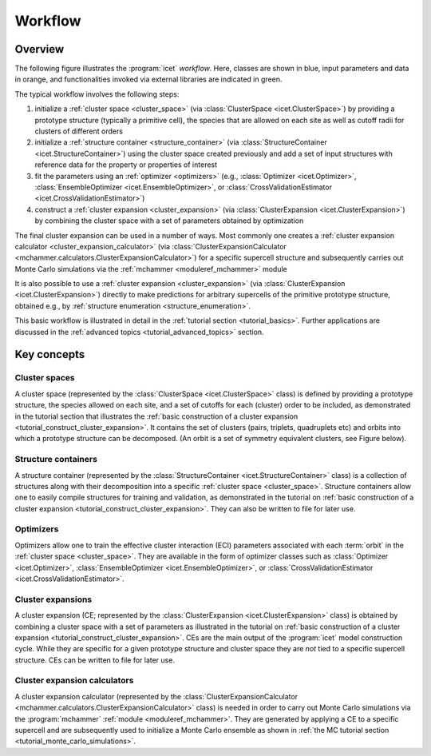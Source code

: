 .. _workflow:
.. index:: Workflow

.. raw:: html

    <style> .orange {color:orange} </style>
    <style> .blue {color:CornflowerBlue} </style>
    <style> .green {color:darkgreen} </style>

.. role:: orange
.. role:: blue
.. role:: green


Workflow
********

Overview
========

The following figure illustrates the :program:`icet` *workflow*. Here, classes
are shown in :blue:`blue`, input parameters and data in :orange:`orange`, and
functionalities invoked via external libraries are indicated in
:green:`green`.

.. graphviz:: _static/workflow.dot

The typical workflow involves the following steps:

#. initialize a :ref:`cluster space <cluster_space>` (via :class:`ClusterSpace
   <icet.ClusterSpace>`) by providing a :orange:`prototype structure`
   (typically a primitive cell), the species that are allowed on each site
   as well as :orange:`cutoff radii for clusters of different orders`

#. initialize a :ref:`structure container <structure_container>` (via
   :class:`StructureContainer <icet.StructureContainer>`)
   using the cluster space created previously and add a :orange:`set of input
   structures with reference data` for the property or properties of interest

#. fit the parameters using an :ref:`optimizer <optimizers>` (e.g.,
   :class:`Optimizer <icet.Optimizer>`,
   :class:`EnsembleOptimizer <icet.EnsembleOptimizer>`, or
   :class:`CrossValidationEstimator <icet.CrossValidationEstimator>`)

#. construct a :ref:`cluster expansion <cluster_expansion>`
   (via :class:`ClusterExpansion <icet.ClusterExpansion>`)
   by combining the cluster space with a set of parameters obtained by
   optimization

The final cluster expansion can be used in a number of ways. Most commonly one
creates a :ref:`cluster expansion calculator <cluster_expansion_calculator>`
(via :class:`ClusterExpansionCalculator
<mchammer.calculators.ClusterExpansionCalculator>`) for a specific
:orange:`supercell structure` and subsequently carries out Monte Carlo
simulations via the :ref:`mchammer <moduleref_mchammer>` module

It is also possible to use a :ref:`cluster expansion <cluster_expansion>` (via
:class:`ClusterExpansion <icet.ClusterExpansion>`) directly to make
predictions for :orange:`arbitrary supercells` of the primitive prototype
structure, obtained e.g., by :ref:`structure enumeration
<structure_enumeration>`.

This basic workflow is illustrated in detail in the :ref:`tutorial section
<tutorial_basics>`. Further applications are discussed in the :ref:`advanced
topics <tutorial_advanced_topics>` section.


Key concepts
============

.. _cluster_space:

Cluster spaces
--------------

A cluster space (represented by the :class:`ClusterSpace <icet.ClusterSpace>`
class) is defined by providing a prototype structure, the species allowed on
each site, and a set of cutoffs for each (cluster) order to be included, as
demonstrated in the tutorial section that illustrates the :ref:`basic
construction of a cluster expansion <tutorial_construct_cluster_expansion>`.
It contains the set of clusters (pairs, triplets, quadruplets etc) and orbits
into which a prototype structure can be decomposed. (An orbit is a set of
symmetry equivalent clusters, see Figure below).

.. todo:: insert figure that schematically shows clusters and orbits (and symmetry operations)

.. _structure_container:

Structure containers
--------------------

A structure container (represented by the :class:`StructureContainer
<icet.StructureContainer>` class) is a collection of structures along with
their decomposition into a specific :ref:`cluster space <cluster_space>`.
Structure containers allow one to easily compile structures for training and
validation, as demonstrated in the tutorial on :ref:`basic construction of a
cluster expansion <tutorial_construct_cluster_expansion>`. They can also be
written to file for later use.

.. _optimizers:

Optimizers
----------

Optimizers allow one to train the effective cluster interaction (ECI)
parameters associated with each :term:`orbit` in the :ref:`cluster space
<cluster_space>`. They are available in the form of optimizer classes such as
:class:`Optimizer <icet.Optimizer>`, :class:`EnsembleOptimizer
<icet.EnsembleOptimizer>`, or :class:`CrossValidationEstimator
<icet.CrossValidationEstimator>`.

.. _cluster_expansion:

Cluster expansions
------------------

A cluster expansion (CE; represented by the :class:`ClusterExpansion
<icet.ClusterExpansion>` class) is obtained by combining a cluster space with
a set of parameters as illustrated in the tutorial on :ref:`basic construction
of a cluster expansion <tutorial_construct_cluster_expansion>`. CEs are the
main output of the :program:`icet` model construction cycle. While they are
specific for a given prototype structure and cluster space they are *not* tied
to a specific supercell structure. CEs can be written to file for later use.

.. _cluster_expansion_calculator:

Cluster expansion calculators
-----------------------------

A cluster expansion calculator (represented by the
:class:`ClusterExpansionCalculator
<mchammer.calculators.ClusterExpansionCalculator>` class) is needed in order
to carry out Monte Carlo simulations via the :program:`mchammer`
:ref:`module <moduleref_mchammer>`. They are generated by applying a CE to a
specific supercell and are subsequently used to initialize a Monte Carlo
ensemble as shown in
:ref:`the MC tutorial section <tutorial_monte_carlo_simulations>`.

